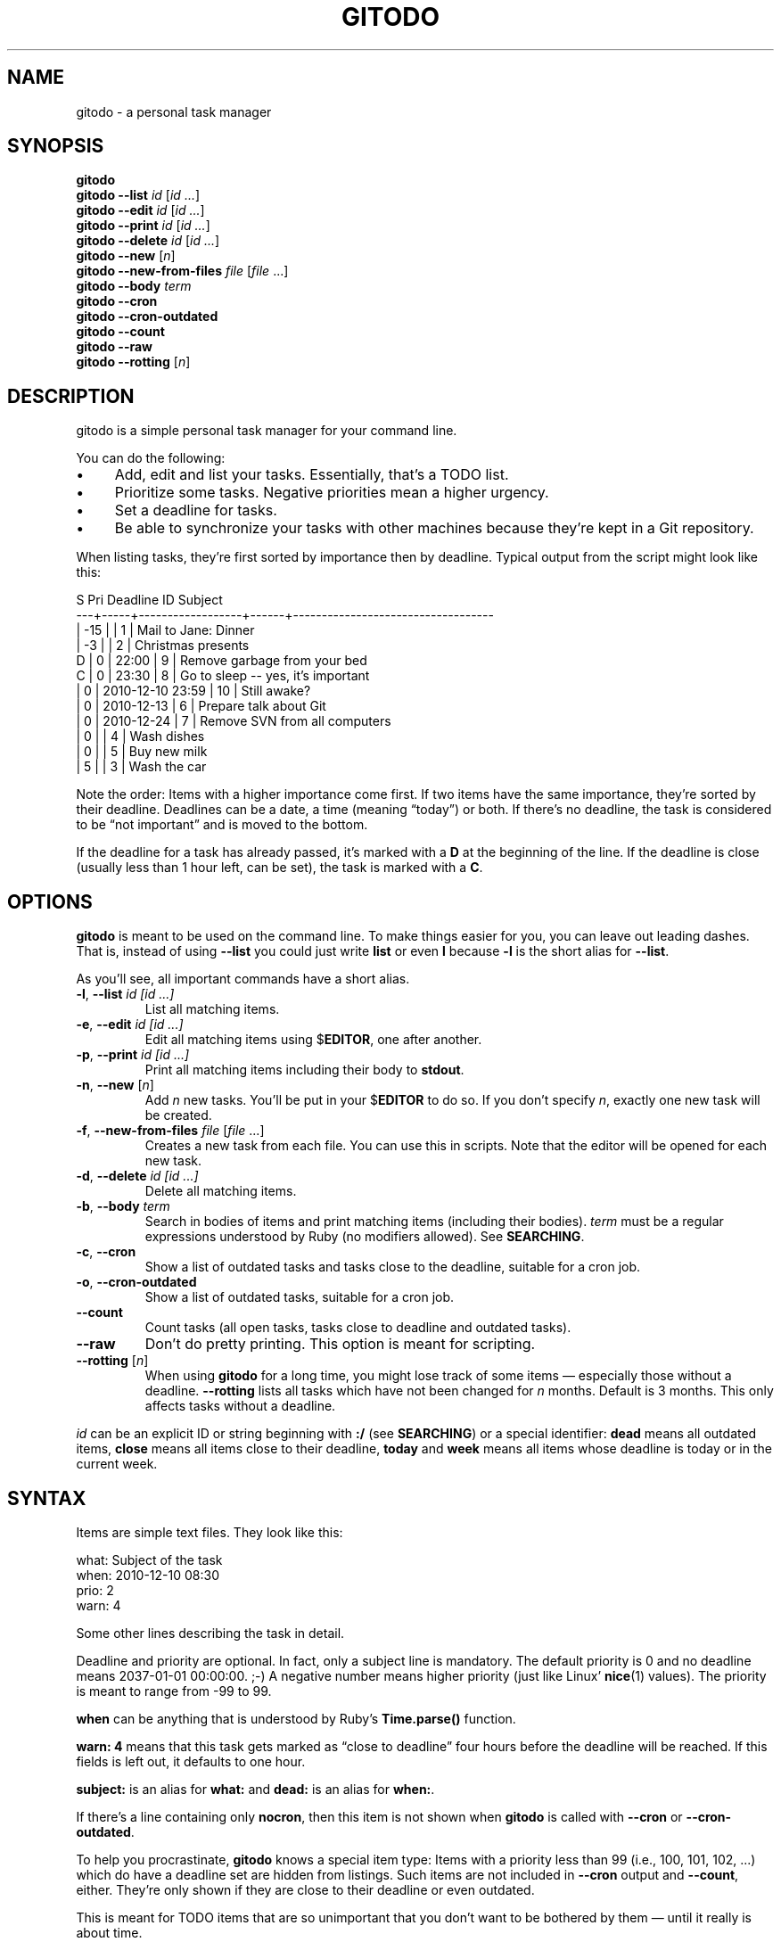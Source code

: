 .TH GITODO 1 "2015-08-30" "Git-TODO" "A personal task manager"
.SH NAME
gitodo \- a personal task manager
.SH SYNOPSIS
\fBgitodo\fP
.br
\fBgitodo\fP \fB\-\-list\fP \fIid\fP [\fIid ...\fP]
.br
\fBgitodo\fP \fB\-\-edit\fP \fIid\fP [\fIid ...\fP]
.br
\fBgitodo\fP \fB\-\-print\fP \fIid\fP [\fIid ...\fP]
.br
\fBgitodo\fP \fB\-\-delete\fP \fIid\fP [\fIid ...\fP]
.br
\fBgitodo\fP \fB\-\-new\fP [\fIn\fP]
.br
\fBgitodo\fP \fB\-\-new\-from\-files\fP \fIfile\fP [\fIfile\fP ...]
.br
\fBgitodo\fP \fB\-\-body\fP \fIterm\fP
.br
\fBgitodo\fP \fB\-\-cron\fP
.br
\fBgitodo\fP \fB\-\-cron\-outdated\fP
.br
\fBgitodo\fP \fB\-\-count\fP
.br
\fBgitodo\fP \fB\-\-raw\fP
.br
\fBgitodo\fP \fB\-\-rotting\fP [\fIn\fP]
.SH DESCRIPTION
gitodo is a simple personal task manager for your command line.
.P
You can do the following:
.P
.IP \(bu 4
Add, edit and list your tasks. Essentially, that's a TODO list.
.IP \(bu 4
Prioritize some tasks. Negative priorities mean a higher urgency.
.IP \(bu 4
Set a deadline for tasks.
.IP \(bu 4
Be able to synchronize your tasks with other machines because they're
kept in a Git repository.
.P
When listing tasks, they're first sorted by importance then by deadline.
Typical output from the script might look like this:
.P
\f(CW
.nf
 S   Pri      Deadline         ID    Subject
---+-----+------------------+------+-----------------------------------
   | -15 |                  |    1 | Mail to Jane: Dinner
   |  -3 |                  |    2 | Christmas presents
 D |   0 |            22:00 |    9 | Remove garbage from your bed
 C |   0 |            23:30 |    8 | Go to sleep -- yes, it's important
   |   0 | 2010-12-10 23:59 |   10 | Still awake?
   |   0 | 2010-12-13       |    6 | Prepare talk about Git
   |   0 | 2010-12-24       |    7 | Remove SVN from all computers
   |   0 |                  |    4 | Wash dishes
   |   0 |                  |    5 | Buy new milk
   |   5 |                  |    3 | Wash the car
.fi
\fP
.P
Note the order: Items with a higher importance come first. If two items
have the same importance, they're sorted by their deadline. Deadlines
can be a date, a time (meaning \(lqtoday\(rq) or both. If there's no
deadline, the task is considered to be \(lqnot important\(rq and is
moved to the bottom.
.P
If the deadline for a task has already passed, it's marked with a
\fBD\fP at the beginning of the line. If the deadline is close (usually
less than 1 hour left, can be set), the task is marked with a \fBC\fP.
.SH OPTIONS
\fBgitodo\fP is meant to be used on the command line. To make things
easier for you, you can leave out leading dashes. That is, instead of
using \fB\-\-list\fP you could just write \fBlist\fP or even \fBl\fP
because \fB\-l\fP is the short alias for \fB\-\-list\fP.
.P
As you'll see, all important commands have a short alias.
.TP
\fB\-l\fP, \fB\-\-list\fP \fIid [id ...]\fP
List all matching items.
.TP
\fB\-e\fP, \fB\-\-edit\fP \fIid [id ...]\fP
Edit all matching items using $\fBEDITOR\fP, one after another.
.TP
\fB\-p\fP, \fB\-\-print\fP \fIid [id ...]\fP
Print all matching items including their body to \fBstdout\fP.
.TP
\fB\-n\fP, \fB\-\-new\fP [\fIn\fP]
Add \fIn\fP new tasks. You'll be put in your $\fBEDITOR\fP to do so. If
you don't specify \fIn\fP, exactly one new task will be created.
.TP
\fB\-f\fP, \fB\-\-new\-from\-files\fP \fIfile\fP [\fIfile\fP ...]
Creates a new task from each file. You can use this in scripts. Note
that the editor will be opened for each new task.
.TP
\fB\-d\fP, \fB\-\-delete\fP \fIid [id ...]\fP
Delete all matching items.
.TP
\fB\-b\fP, \fB\-\-body\fP \fIterm\fP
Search in bodies of items and print matching items (including their
bodies). \fIterm\fP must be a regular expressions understood by Ruby (no
modifiers allowed). See \fBSEARCHING\fP.
.TP
\fB\-c\fP, \fB\-\-cron\fP
Show a list of outdated tasks and tasks close to the deadline, suitable
for a cron job.
.TP
\fB\-o\fP, \fB\-\-cron\-outdated\fP
Show a list of outdated tasks, suitable for a cron job.
.TP
\fB\-\-count\fP
Count tasks (all open tasks, tasks close to deadline and outdated
tasks).
.TP
\fB\-\-raw\fP
Don't do pretty printing. This option is meant for scripting.
.TP
\fB\-\-rotting\fP [\fIn\fP]
When using \fBgitodo\fP for a long time, you might lose track of some
items \(em especially those without a deadline. \fB\-\-rotting\fP lists
all tasks which have not been changed for \fIn\fP months. Default is 3
months. This only affects tasks without a deadline.
.P
\fIid\fP can be an explicit ID or string beginning with \fB:/\fP (see
\fBSEARCHING\fP) or a special identifier: \fBdead\fP means all outdated
items, \fBclose\fP means all items close to their deadline, \fBtoday\fP
and \fBweek\fP means all items whose deadline is today or in the current
week.
.SH SYNTAX
Items are simple text files. They look like this:
.P
\f(CW
.nf
    what: Subject of the task
    when: 2010-12-10 08:30
    prio: 2
    warn: 4

    Some other lines describing the task in detail.
.fi
\fP
.P
Deadline and priority are optional. In fact, only a subject line is
mandatory. The default priority is 0 and no deadline means 2037-01-01
00:00:00. ;-) A negative number means higher priority (just like Linux'
\fBnice\fP(1) values). The priority is meant to range from -99 to 99.
.P
\fBwhen\fP can be anything that is understood by Ruby's
\fBTime.parse()\fP function.
.P
\fBwarn: 4\fP means that this task gets marked as \(lqclose to
deadline\(rq four hours before the deadline will be reached. If this
fields is left out, it defaults to one hour.
.P
\fBsubject:\fP is an alias for \fBwhat:\fP and \fBdead:\fP is an alias
for \fBwhen:\fP.
.P
If there's a line containing only \fBnocron\fP, then this item is not
shown when \fBgitodo\fP is called with \fB\-\-cron\fP or
\fB\-\-cron-outdated\fP.
.P
To help you procrastinate, \fBgitodo\fP knows a special item type: Items
with a priority less than 99 (i.e., 100, 101, 102, ...) which do have a
deadline set are hidden from listings. Such items are not included in
\fB\-\-cron\fP output and \fB\-\-count\fP, either. They're only shown if
they are close to their deadline or even outdated.
.P
This is meant for TODO items that are so unimportant that you don't want
to be bothered by them \(em until it really is about time.
.P
\f(CW
.nf
    what: Wash the car
    dead: 2012-06-15 12:00
    prio: 100

    I really should do this. Some day.
.fi
\fP
.P
If you do want to see such items, you can set the environment variable
$\fBGITODO_SHOW_UNIMPORTANT\fP.
.SH "TASK ITEM FILES, THE REPOSITORY AND SYNCHING"
All your task items are kept in a single directory. Every change of your
task list will be automatically committed to that repository. By
default, \fI$XDG_DATA_HOME/gitodo.items\fP will be used or
\fI$HOME/.local/share/gitodo.items\fP if $\fBXDG_DATA_HOME\fP is not
set. Use the environment variable $\fBGITODO_DATA\fP to change this. If
it's set, then this directory is used.
.P
\fBImportant note:\fP Your items directory must exist and it must
already be initialized as a Git repository. \fBgitodo\fP will not do
this for you.
.P
Common task items will be named like \fIi0123\fP: That would be the file
for the 123rd item. Note that new items will get a random free ID
ranging from 0 to 9999. This is done to avoid merge conflicts.
.P
Add the items repo to your synching mechanism if you want them to be
synched.
.SH "HANDLING EMPTY ITEMS"
\fBgitodo\fP will automatically remove empty items from your repository.
\(lqEmpty\(rq means a completely empty file or a file containing only
whitespace. This is a useful housekeeping mechanism.
.P
It's also relevant if you create new items using \fBgitodo \-\-new\fP.
If you change your mind (\(lqnah, actually, I don't care about this TODO
item\(rq), then just delete all lines while you're still in the editor
and the new item will be dropped. This is similar to commit messages in
\fBgit\fP: When entering an empty commit message, no commit will be
made.
.SH SEARCHING
Instead of giving explicit IDs, you can also use Ruby regular
expressions to search the subjects of your items. The following command
edits all items matching \(lqjane\(rq or \(lqdiane\(rq, your TODO item
with ID 432 and all items matching \(lqgnu\(rq:
.P
\f(CW
.nf
    $ gitodo -e ':/(j|di)ane' 432 ':/gnu'
.fi
\fP
.P
Searching using \fB:/\fP as a prefix works with the \fB\-\-edit\fP,
\fB\-\-print\fP, \fB\-\-delete\fP and \fB\-\-list\fP commands. Let me
repeat: This only searches in \fBsubject lines\fB.
.P
To filter your list of TODO items, you can use the \fB\-\-list\fP
command. Again, you can either start your search term with \fB:/\fP to
perform a searching using Ruby regular expressions:
.P
\f(CW
.nf
    $ gitodo --list :/time
     S   Pri      Deadline         ID    Subject
    ---+-----+------------------+------+-----------------
       |   0 | 2012-07-13 11:01 | 1156 | time_t party
.fi
\fP
.P
Or, you can supply one or more ids and even mix both variants:
.P
\f(CW
.nf
    $ gitodo --list 7458 2436 :/time
     S   Pri      Deadline         ID    Subject
    ---+-----+------------------+------+-----------------
       |   0 | 2012-07-01       | 7458 | lico-update
       |   0 | 2012-07-13 11:01 | 1156 | time_t party
       |   1 |                  | 2436 | aoi patches
.fi
\fP
.P
To search in \fBbodies\fP of items, you can use \fB\-\-body\fP. Note:
Don't prefix your search term with \fB:/\fP when using \fB\-\-body\fP.
The \fB:/\fP is only needed to distinguish IDs from search terms. As
\fB\-\-body\fP does not understand IDs, there's no need for \fB:/\fP.
.P
\f(CW
.nf
    $ gitodo --body party
     1156
    ------
    what: time_t party
    when: 2012-07-13 11:01
    prio: 50

    At 11:01:20 UTC on July 13, 2012, the Unix time number will
    reach 0x50000000 (1,342,177,280 seconds). With the exception of
    locations in time zones UTC−12:00, UTC+13:00, and UTC+14:00,
    this also happens on a Friday the 13th.

    http://en.wikipedia.org/wiki/Unix_time
.fi
\fP
.P
Again, you can use Ruby regexes with \fB\-\-body\fP.
.P
Searching is always case insensitive. For example, if you specify
\fI:/foo\fP, internally \fI/foo/i\fP will be used.
.SH "USING GITODO WITH HIGHCAL"
The \fBhighcal\fP(1) script is an additional and optional Ruby script.
It's purpose is to create a calendar similar to \fBcal\fP(1). The script
also reads from \fBstdin\fP a list of dates which will be highlighted.
On Unix-like systems, it can be easily combined with gitodo:
.P
\f(CW
.nf
    $ gitodo --raw | cut -d' ' -f2 | highcal
.fi
\fP
.P
You'll see the current month plus the two following months. The current
day is marked as well as all deadlines for TODO items (as long as there
is one).
.SH PORTABILITY
\fBgitodo\fP once was a shell script that could be run in the
\fBmsysgit\fP (http://code.google.com/p/msysgit/) environment on
Windows. This is no longer true. \fBgitodo\fP is now implemented in Ruby
1.9 and only tested on current versions of Arch Linux.
.P
Anyway, a little advice: If you ever think about putting the task items
repo on a USB stick and if you want to use that repo from both Windows
and GNU, make sure to \fBdisable\fP msysgit's \(lqautocrlf\(rq feature.
For more information, see:
.P
http://www.tigraine.at/2010/02/03/disable-autcrlf-in-msysgit/
.P
If you leave it enabled, it's going to be nasty.
.SH ENVIRONMENT
.TP
\fBGITODO_EDITOR\fP, \fBEDITOR\fP
\fBGITODO_EDITOR\fP has priority over \fBEDITOR\fP. They point to the
editor you wish to use to edit your items. Defaults to \fIvim\fP if both
are unset.
.TP
.B GITODO_EDIT_SINGLE
If this variable is set, the editor will only be called once for all
edit operations. For example, suppose you do a \fIgitodo e :/foo\fP and
\fI:/foo\fP matches the items \fIi1000\fP and \fIi2000\fP. If
\fBGITODO_EDIT_SINGLE\fP is set, only one instance of your editor will
be started, e.g. \fIvim i1000 i2000\fP. If the variable is \fBNOT\fP
set, then several instances will be started, e.g. \fIvim i1000\fP and
then \fIvim i2000\fP after the first Vim has finished. The use case of
\fBGITODO_EDIT_SINGLE\fP is to make use of Vim buffers or using \fIvim
-p\fP as an editor.
.TP
.B GITODO_DATA
If this variable is set, it must point to a directory where your git
repository will be stored. You can use this to override the default
location (see \fBFILES\fP below).
.TP
.B GITODO_FORCE_COLOR
If this variable is set, color is used in any case, even if stdout is
not a terminal.
.TP
.B GITODO_SHOW_UNIMPORTANT
If this variable is set, filtering of \(lqunimportant items\(rq (see
above) will be disabled.
.SH FILES
.TP
.PD 0
\fI$XDG_DATA_HOME/gitodo.items/\fP
.TP
.PD
\fI$HOME/.local/share/gitodo.items/\fP
Default per-user data directory if $\fBGITODO_DATA\fP is not set. The
$\fBHOME\fP variant is only used if $\fBXDG_DATA_HOME\fP is not set.
.SH BUGS
Currently, no bugs are known. If you find one, we invite you to report
it at the GitHub Issue tracker (http://github.com/vain/gitodo/issues).
.SH LICENSE
\fBgitodo\fP is released under the MIT license. See the accompanying
\fILICENSE\fP file.
.SH HISTORY
\fBgitodo\fP was originally written by Peter Hofmann. The project was
started in December 2010.
.SH "SEE ALSO"
.BR highcal (1),
.BR git (1),
.BR ruby (1).
